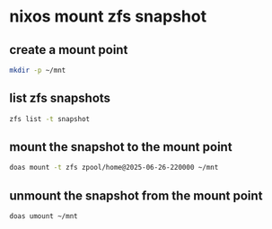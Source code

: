 #+STARTUP: content
* nixos mount zfs snapshot
** create a mount point

#+begin_src sh
mkdir -p ~/mnt
#+end_src

** list zfs snapshots 

#+begin_src sh
zfs list -t snapshot
#+end_src

** mount the snapshot to the mount point

#+begin_src sh
doas mount -t zfs zpool/home@2025-06-26-220000 ~/mnt
#+end_src

** unmount the snapshot from the mount point

#+begin_src sh
doas umount ~/mnt
#+end_src
